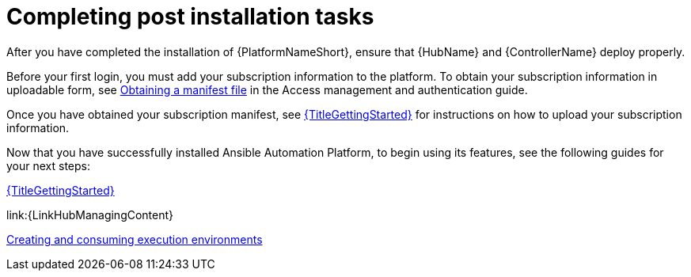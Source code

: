 [id="completing-post-installation-tasks_{context}"]

= Completing post installation tasks

[role="_abstract"]

After you have completed the installation of {PlatformNameShort}, ensure that {HubName} and {ControllerName} deploy properly.

Before your first login, you must add your subscription information to the platform. To obtain your subscription information in uploadable form, see link:https://docs.redhat.com/en/documentation/red_hat_ansible_automation_platform/2.5/html/red_hat_ansible_automation_platform_operations_guide/assembly-aap-obtain-manifest-files#assembly-aap-obtain-manifest-files[Obtaining a manifest file] in the Access management and authentication guide.

Once you have obtained your subscription manifest, see link:{URLGettingStarted}[{TitleGettingStarted}] for instructions on how to upload your subscription information.

Now that you have successfully installed Ansible Automation Platform, to begin using its features, see the following guides for your next steps:

link:https://docs.redhat.com/en/documentation/red_hat_ansible_automation_platform/2.5/html/getting_started/with/Ansible_automation_platform[{TitleGettingStarted}]

link:{LinkHubManagingContent}

link:https://docs.redhat.com/en/documentation/red_hat_ansible_automation_platform/2.5/html/creating_and_consuming_execution_environments/index[Creating and consuming execution environments]
